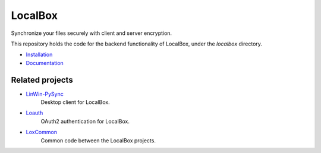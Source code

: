 LocalBox
********

Synchronize your files securely with client and server encryption.

This repository holds the code for the backend functionality of LocalBox, under the `localbox` directory.

* `Installation <https://2ek.github.io/LoxBox15/docs/installation.html>`_
* `Documentation <https://2ek.github.io/LoxBox15/>`_

Related projects
================

* `LinWin-PySync <https://github.com/yourlocalbox/LinWin-PySync/>`_
    Desktop client for LocalBox.
* `Loauth <https://github.com/yourlocalbox/loauth>`_
    OAuth2 authentication for LocalBox.
* `LoxCommon <https://github.com/yourlocalbox/LoxCommon/>`_
    Common code between the LocalBox projects.
